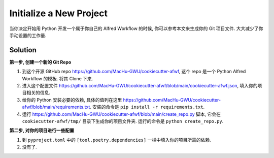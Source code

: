 Initialize a New Project
==============================================================================
当你决定开始用 Python 开发一个属于你自己的 Alfred Workflow 的时候, 你可以参考本文来生成你的 Git 项目文件. 大大减少了你手动设置的工作量.


Solution
------------------------------------------------------------------------------
**第一步, 创建一个新的 Git Repo**

1. 到这个开源 GitHub repo https://github.com/MacHu-GWU/cookiecutter-afwf, 这个 repo 是一个 Python Alfred Workflow 的模板. 将其 Clone 下来.
2. 进入这个配置文件 https://github.com/MacHu-GWU/cookiecutter-afwf/blob/main/cookiecutter-afwf.json, 填入你的项目相关的信息.
3. 给你的 Python 安装必要的依赖, 具体的值列在这里 https://github.com/MacHu-GWU/cookiecutter-afwf/blob/main/requirements.txt. 安装的命令是 ``pip install -r requirements.txt``.
4. 运行 https://github.com/MacHu-GWU/cookiecutter-afwf/blob/main/create_repo.py 脚本, 它会在 ``cookiecutter-afwf/tmp/`` 目录下生成你的项目文件夹. 运行的命令是 ``python create_repo.py``.

**第二步, 对你的项目进行一些配置**

1. 到 ``pyproject.toml`` 中的 ``[tool.poetry.dependencies]`` 一栏中填入你的项目所需的依赖.
2. 没有了.
